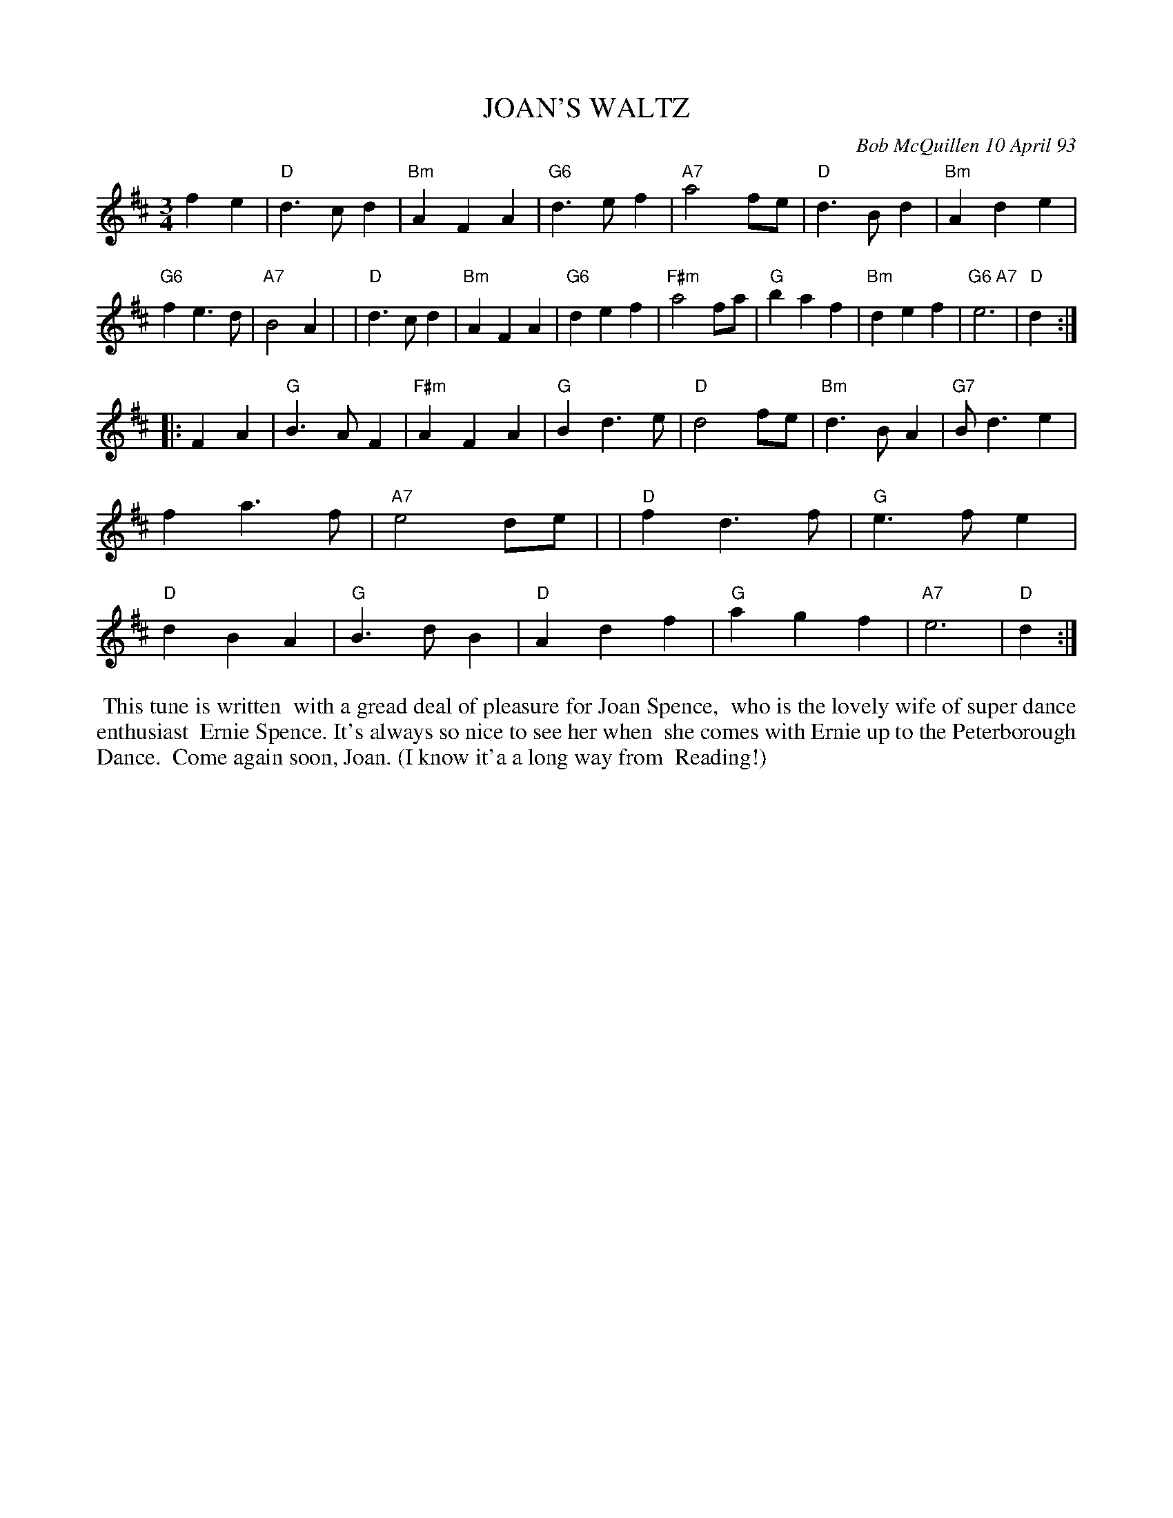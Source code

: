 X: 10046
T: JOAN'S WALTZ
C: Bob McQuillen 10 April 93
B: Bob's Note Book 10 #46
%R: waltz
Z: 2020 John Chambers <jc:trillian.mit.edu>
M: 3/4
L: 1/4
K: D
fe \
| "D"d>cd | "Bm"AFA | "G6"d>ef | "A7"a2f/e/ | "D"d>Bd | "Bm"Ade | "G6"fe>d | "A7"B2A |\
| "D"d>cd | "Bm"AFA | "G6"def | "F#m"a2f/a/ | "G"baf | "Bm"def | "G6 A7"e3 | "D"d :|
|: FA \
| "G"B>AF | "F#m"AFA | "G"Bd>e | "D"d2f/e/ | "Bm"d>BA | "G7"B<de | fa>f | "A7"e2d/e/ |\
| "D"fd>f | "G"e>fe | "D"dBA | "G"B>dB | "D"Adf | "G"agf | "A7"e3 | "D"d :|
%%begintext align
%% This tune is written
%% with a gread deal of pleasure for Joan Spence,
%% who is the lovely wife of super dance enthusiast
%% Ernie Spence. It's always so nice to see her when
%% she comes with Ernie up to the Peterborough Dance.
%% Come again soon, Joan. (I know it'a a long way from
%% Reading!)
%%endtext
